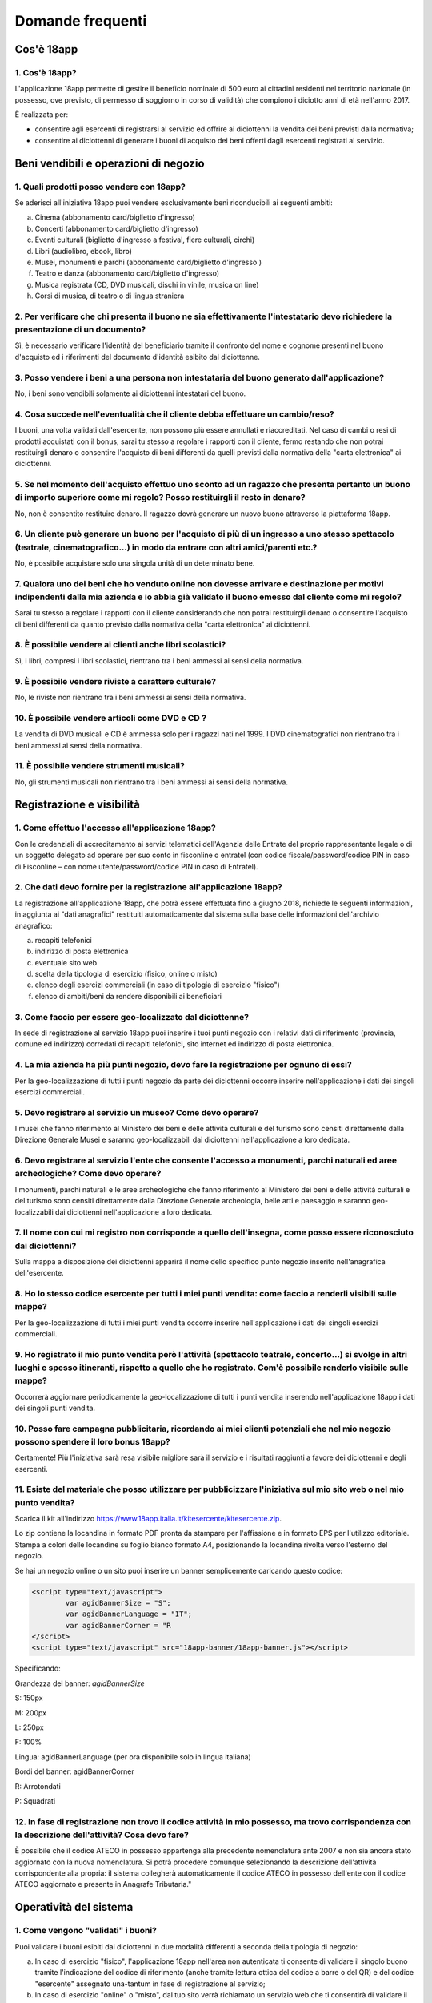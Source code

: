 #################
Domande frequenti
#################


Cos'è 18app
===========

1. Cos'è 18app?
---------------


L'applicazione 18app permette di gestire il beneficio nominale di
500 euro ai cittadini residenti nel territorio nazionale (in
possesso, ove previsto, di permesso di soggiorno in corso di
validità) che compiono i diciotto anni di età nell'anno 2017.

È realizzata per:

-  consentire agli esercenti di registrarsi al servizio ed offrire ai
   diciottenni la vendita dei beni previsti dalla normativa;

-  consentire ai diciottenni di generare i buoni di acquisto dei beni
   offerti dagli esercenti registrati al servizio.


Beni vendibili e operazioni di negozio
======================================

1. Quali prodotti posso vendere con 18app?
------------------------------------------


Se aderisci all'iniziativa 18app puoi vendere esclusivamente beni
riconducibili ai seguenti ambiti:

a. Cinema (abbonamento card/biglietto d'ingresso)

b. Concerti (abbonamento card/biglietto d'ingresso)

c. Eventi culturali (biglietto d'ingresso a festival, fiere culturali,
   circhi)

d. Libri (audiolibro, ebook, libro)

e. Musei, monumenti e parchi (abbonamento card/biglietto d'ingresso )

f. Teatro e danza (abbonamento card/biglietto d'ingresso)

g. Musica registrata (CD, DVD musicali, dischi in vinile, musica on
   line)

h. Corsi di musica, di teatro o di lingua straniera


2. Per verificare che chi presenta il buono ne sia effettivamente l'intestatario devo richiedere la presentazione di un documento?
----------------------------------------------------------------------------------------------------------------------------------

Sì, è necessario verificare l'identità del beneficiario tramite il
confronto del nome e cognome presenti nel buono d'acquisto ed i
riferimenti del documento d'identità esibito dal diciottenne.


3. Posso vendere i beni a una persona non intestataria del buono generato dall'applicazione?
--------------------------------------------------------------------------------------------

No, i beni sono vendibili solamente ai diciottenni intestatari del
buono.

4. Cosa succede nell'eventualità che il cliente debba effettuare un cambio/reso?
--------------------------------------------------------------------------------

   
I buoni, una volta validati dall'esercente, non
possono più essere annullati e riaccreditati. Nel caso di cambi o
resi di prodotti acquistati con il bonus, sarai tu stesso a regolare
i rapporti con il cliente, fermo restando che non potrai restituirgli
denaro o consentire l'acquisto di beni differenti da quelli previsti
dalla normativa della "carta elettronica" ai diciottenni.

5. Se nel momento dell'acquisto effettuo uno sconto ad un ragazzo che presenta pertanto un buono di importo superiore come mi regolo? Posso restituirgli il resto in denaro?
----------------------------------------------------------------------------------------------------------------------------------------------------------------------------


No, non è consentito restituire denaro. Il ragazzo dovrà generare un
nuovo buono attraverso la piattaforma 18app.


6. Un cliente può generare un buono per l'acquisto di più di un ingresso a uno stesso spettacolo (teatrale, cinematografico...) in modo da entrare con altri amici/parenti etc.?
--------------------------------------------------------------------------------------------------------------------------------------------------------------------------------

No, è possibile acquistare solo una singola unità di un determinato
bene.


7. Qualora uno dei beni che ho venduto online non dovesse arrivare e destinazione per motivi indipendenti dalla mia azienda e io abbia già validato il buono emesso dal cliente come mi regolo?
-----------------------------------------------------------------------------------------------------------------------------------------------------------------------------------------------

Sarai tu stesso a regolare i rapporti con il cliente considerando
che non potrai restituirgli denaro o consentire l'acquisto di beni
differenti da quanto previsto dalla normativa della "carta
elettronica" ai diciottenni.


8. È possibile vendere ai clienti anche libri scolastici?
---------------------------------------------------------

Sì, i libri, compresi i libri scolastici, rientrano tra i beni
ammessi ai sensi della normativa.


9. È possibile vendere riviste a carattere culturale?
-----------------------------------------------------

No, le riviste non rientrano tra i beni ammessi ai sensi della
normativa.


10. È possibile vendere articoli come DVD e CD ?
------------------------------------------------

La vendita di DVD musicali e CD è ammessa solo per i ragazzi nati
nel 1999. I DVD cinematografici non rientrano tra i beni ammessi ai
sensi della normativa.


11. È possibile vendere strumenti musicali?
--------------------------------------------

No, gli strumenti musicali non rientrano tra i beni ammessi ai sensi
della normativa.


Registrazione e visibilità
==========================

1. Come effettuo l'accesso all'applicazione 18app?
--------------------------------------------------

Con le credenziali di accreditamento ai servizi telematici
dell'Agenzia delle Entrate del proprio rappresentante legale o di un
soggetto delegato ad operare per suo conto in fisconline o entratel
(con codice fiscale/password/codice PIN in caso di Fisconline – con
nome utente/password/codice PIN in caso di Entratel).


2. Che dati devo fornire per la registrazione all'applicazione 18app?
---------------------------------------------------------------------

La registrazione all'applicazione 18app, che potrà essere effettuata fino a
giugno 2018, richiede le seguenti informazioni, in aggiunta ai "dati
anagrafici" restituiti automaticamente dal sistema sulla base delle
informazioni dell'archivio anagrafico:

a. recapiti telefonici

b. indirizzo di posta elettronica

c. eventuale sito web

d. scelta della tipologia di esercizio (fisico, online o misto)

e. elenco degli esercizi commerciali (in caso di tipologia di esercizio
   "fisico")

f. elenco di ambiti/beni da rendere disponibili ai beneficiari


3. Come faccio per essere geo-localizzato dal diciottenne?
----------------------------------------------------------

In sede di registrazione al servizio 18app puoi inserire i tuoi
punti negozio con i relativi dati di riferimento (provincia, comune
ed indirizzo) corredati di recapiti telefonici, sito internet ed
indirizzo di posta elettronica.

4. La mia azienda ha più punti negozio, devo fare la registrazione per ognuno di essi?
--------------------------------------------------------------------------------------

Per la geo-localizzazione di tutti i punti negozio
da parte dei diciottenni occorre inserire nell'applicazione i dati
dei singoli esercizi commerciali.

5. Devo registrare al servizio un museo? Come devo operare?
-----------------------------------------------------------

I musei che fanno riferimento al Ministero dei beni e delle attività
culturali e del turismo sono censiti direttamente dalla Direzione
Generale Musei e saranno geo-localizzabili dai diciottenni
nell'applicazione a loro dedicata.


6. Devo registrare al servizio l'ente che consente l'accesso a monumenti, parchi naturali ed aree archeologiche? Come devo operare?
-----------------------------------------------------------------------------------------------------------------------------------

I monumenti, parchi naturali e le aree archeologiche che fanno
riferimento al Ministero dei beni e delle attività culturali e del
turismo sono censiti direttamente dalla Direzione Generale
archeologia, belle arti e paesaggio e saranno geo-localizzabili dai
diciottenni nell'applicazione a loro dedicata.


7. Il nome con cui mi registro non corrisponde a quello dell'insegna, come posso essere riconosciuto dai diciottenni?
---------------------------------------------------------------------------------------------------------------------

Sulla mappa a disposizione dei diciottenni apparirà il nome dello
specifico punto negozio inserito nell'anagrafica dell'esercente.


8. Ho lo stesso codice esercente per tutti i miei punti vendita: come faccio a renderli visibili sulle mappe?
-------------------------------------------------------------------------------------------------------------

Per la geo-localizzazione di tutti i miei punti vendita occorre
inserire nell'applicazione i dati dei singoli esercizi commerciali.


9. Ho registrato il mio punto vendita però l'attività (spettacolo teatrale, concerto…) si svolge in altri luoghi e spesso itineranti, rispetto a quello che ho registrato. Com'è possibile renderlo visibile sulle mappe?
-------------------------------------------------------------------------------------------------------------------------------------------------------------------------------------------------------------------------

Occorrerà aggiornare periodicamente la geo-localizzazione di tutti i
punti vendita inserendo nell'applicazione 18app i dati dei singoli
punti vendita.

    
10. Posso fare campagna pubblicitaria, ricordando ai miei clienti potenziali che nel mio negozio possono spendere il loro bonus 18app?
--------------------------------------------------------------------------------------------------------------------------------------

Certamente! Più l'iniziativa sarà resa visibile migliore sarà il
servizio e i risultati raggiunti a favore dei diciottenni e degli
esercenti.


11. Esiste del materiale che posso utilizzare per pubblicizzare l'iniziativa sul mio sito web o nel mio punto vendita?
----------------------------------------------------------------------------------------------------------------------

Scarica il kit all'indirizzo
`https://www.18app.italia.it/kitesercente/kitesercente.zip <https://www.18app.italia.it/kitesercente/kitesercente.zip>`__.

Lo zip contiene la locandina in formato PDF pronta da stampare per
l'affissione e in formato EPS per l'utilizzo editoriale. Stampa a
colori delle locandine su foglio bianco formato A4, posizionando la
locandina rivolta verso l'esterno del negozio.

Se hai un negozio online o un sito puoi inserire un banner
semplicemente caricando questo codice:


.. code-block:: javascript 

    <script type="text/javascript">
            var agidBannerSize = "S"; 
            var agidBannerLanguage = "IT"; 
            var agidBannerCorner = "R
    </script>
    <script type="text/javascript" src="18app-banner/18app-banner.js"></script>

Specificando:

Grandezza del banner: *agidBannerSize*

S: 150px

M: 200px 

L: 250px 

F: 100%

Lingua: agidBannerLanguage (per ora disponibile solo in lingua
italiana)

Bordi del banner: agidBannerCorner 

R: Arrotondati

P: Squadrati


12. In fase di registrazione non trovo il codice attività in mio possesso, ma trovo corrispondenza con la descrizione dell'attività? Cosa devo fare?
----------------------------------------------------------------------------------------------------------------------------------------------------

È possibile che il codice ATECO in possesso appartenga alla
precedente nomenclatura ante 2007 e non sia ancora stato aggiornato
con la nuova nomenclatura. Si potrà procedere comunque selezionando
la descrizione dell'attività corrispondente alla propria: il sistema
collegherà automaticamente il codice ATECO in possesso dell'ente con
il codice ATECO aggiornato e presente in Anagrafe Tributaria."


Operatività del sistema
=======================

1. Come vengono "validati" i buoni?
-----------------------------------


Puoi validare i buoni esibiti dai diciottenni in due modalità
differenti a seconda della tipologia di negozio:

a. In caso di esercizio "fisico", l'applicazione 18app nell'area non
   autenticata ti consente di validare il singolo buono tramite
   l'indicazione del codice di riferimento (anche tramite
   lettura ottica del codice a barre o del QR) e del codice "esercente"
   assegnato una-tantum in fase di registrazione al servizio;


b. In caso di esercizio "online" o "misto", dal tuo sito verrà
   richiamato un servizio web che ti consentirà di validare il buono
   come indicato al punto a).

Nel caso di esercizio "fisico" è possibile scegliere in fase di
registrazione di utilizzare le API del servizio web di validazione
nei propri sistemi informatici.

In entrambi i casi, puoi verificare i dati di riferimento del buono
(codice, ambito e bene, importo, cognome e nome del beneficiario) e
validare l'acquisto.


2. Come mi comporto nel caso in cui il sistema non riconosce il codice del buono generato dal diciottenne?
----------------------------------------------------------------------------------------------------------

Ti consigliamo di effettuare le seguenti operazioni:

a. verificare insieme al cliente la corretta generazione del buono

b. eventualmente, chiedere al diciottenne di annullare il buono e
   generarne uno nuovo


3. La mia cassa non è connessa a internet, è una cassa manuale. Come posso convalidare i buoni?
-----------------------------------------------------------------------------------------------

Per partecipare a questa iniziativa è necessario avere una
connessione internet e un dispositivo (PC, tablet o smartphone)
all'interno del negozio.


4. Il sistema non risponde, si è bloccato: posso inserire in seguito i dati del buono?
--------------------------------------------------------------------------------------

No, non è consentito. Il buono deve essere validato contestualmente
all'acquisto per evitare comportamenti scorretti nel loro utilizzo.
In questo caso il diciottenne dovrà pagare il bene da acquistare.


5. La web-app esercenti funziona con qualsiasi sistema operativo?
-----------------------------------------------------------------

Si! È sufficiente una connessione a internet e tramite il tuo
computer o tablet potrai accedere al sistema. Potresti entrare in
18app anche attraverso il tuo smartphone, ma il sistema non è
ancora ottimizzato per quel formato, per cui ti consigliamo di
utilizzare i dispositivi comodi per la visualizzazione.


6. Cosa faccio se non riesco a visualizzare l'applicazione?
-----------------------------------------------------------

Provvedi ad aggiornare i tuoi browser considerando che
l'applicazione è fruibile:

**Lato Desktop con**

-  Internet Explorer 9+

-  Google Chrome (ultima versione)

-  Firefox (ultima versione)

-  Safari su Mac (ultima versione)

**Lato Mobile**

-  Stock browsers su "Android Tablet/Smartphone" con Android 4+

-  Safari su iPad/iPhone con iOS 8+

Il portale dedicato agli esercenti è ottimizzato per dispositivi
Desktop e Tablet (min 768px, max 1280px).


Fatturazione
============

1. Come avviene la fatturazione?
--------------------------------


Per il pagamento dei buoni autorizzati devi emettere fattura
elettronica utilizzando il Sistema di Interscambio e secondo il
tracciato stabilito per la fatturazione elettronica verso la
pubblica amministrazione ("Schema del file xml FatturaPA - versione
1.1" reperibile nel sito
`www.fatturapa.gov.it, <http://www.fatturapa.gov.it/>`__ sezione
Norme e regole, Documentazione FatturaPA).

I campi da valorizzare sono riportati nel documento
"fatturaelettronica.pdf" in corso di definizione.

La fattura dovrà essere inviata direttamente o tramite un
intermediario secondo le modalità riportate nel seguente link:
`http://www.fatturapa.gov.it/export/fatturazione/it/c-13.htm <http://www.fatturapa.gov.it/export/fatturazione/it/c-13.htm#PEC.htm>`__

L'applicazione 18app fornirà una lista dei buoni autorizzati (con
l'evidenza del codice di riferimento) che potranno essere oggetto di
fatturazione.


2. Quali sono gli elementi essenziali che devo indicare in fattura?
-------------------------------------------------------------------

Oltre a quelli previsti dalla normativa vigente, è necessario
indicare:

a. ID del soggetto convenzionato e registrato in APP 18;

b. Ogni singolo codice del buono, accettato e oggetto di fatturazione
   con relativo importo;

c. Codice IBAN di un c/c intestato all'esercente stesso sul quale
   ricevere il pagamento.

Ti consiglio di verificare attentamente il "Codice Ufficio" prima
dell'invio della fattura nel Sistema di Interscambio e di inserire
nella fattura un numero di telefono e un indirizzo mail sul quale
essere contattato per la risoluzione di eventuali problematiche.


3. Non ho mai emesso fatture elettroniche, posso comunque aderire all'iniziativa o devo dotarmi necessariamente di alcuni strumenti?
------------------------------------------------------------------------------------------------------------------------------------

Sì, puoi aderire all'iniziativa. Per l'emissione della fattura elettronica puoi
provvedere direttamente seguendo le istruzioni riportate nel sito
`www.fatturapa.gov.it <http://www.fatturapa.gov.it/>`__ o avvalendoti di un
intermediario.


4. Cosa devo fare per utilizzare la piattaforma fatturapa ai fini dell'invio della fattura elettronica?
-------------------------------------------------------------------------------------------------------

Devi svolgere le operazioni riportate nel link:
`http://www.fatturapa.gov.it/export/fatturazione/it/c-1.htm <http://www.fatturapa.gov.it/export/fatturazione/it/c-1.htm>`__


5. In caso di fattura non accettata dal Sistema di Interscambio cosa devo fare?
-------------------------------------------------------------------------------

Riceverai un messaggio di rifiuto nel quale sarà indicata la
motivazione al fine di procedere alle necessarie
modifiche/integrazioni e riemettere una fattura corretta.


6. Come posso controllare lo stato di avanzamento della fattura?
----------------------------------------------------------------

È stata predisposta una web app all'indirizzo internet
`http://18app.consap.it <http://18app.consap.it/>`__ attraverso la
quale sarà possibile verificare lo stato di avanzamento della
fattura così distinto:

-  Accettata: fattura correttamente importata nel sistema, già liquidata
   o prossima alla liquidazione

-  In elaborazione: fattura pervenuta e in fase di controllo.

-  Rifiutata: fattura scartata a causa di uno o più errori bloccanti. In
   questo caso sarà possibile consultare l'elenco degli errori
   riscontrati. La fattura, previa correzione, dovrà essere riemessa.


7. Come viene effettuato il pagamento della fattura?
----------------------------------------------------

Attraverso bonifico bancario sul c/c il cui IBAN è indicato in
fattura. A tal proposito si evidenzia la necessità di verificare
sempre con estrema attenzione il corretto inserimento del codice
IBAN nonché di controllare, soprattutto in caso di fusioni bancarie,
che non siano intervenute eventuali variazioni o aggiornamenti che
potrebbero causare storni e/o ritardi nelle liquidazioni.

A pagamento effettuato verrà inviata una e-mail automatica di
notifica di avvenuto accredito all'indirizzo mail indicato nella
sezione "Contatti" all'interno della fattura elettronica.


8. La fattura emessa avrà valenza ai fini fiscali?
--------------------------------------------------

La fattura non produce reddito e non rientra nel volume d'affari
pertanto non dà luogo ad imposte da versare. Tali effetti
continueranno ad essere prodotti dal documento fiscale (biglietto,
scontrino, ricevuta) emesso dall'esercente con i consueti tempi e
modalità.



9. La fattura emessa nei confronti della PA è imponibile ai fini IVA?
---------------------------------------------------------------------


No; la fattura è emessa per regolare la movimentazione finanziaria e
quindi per un'operazione al di fuori del campo di applicazione
dell'Iva ai sensi dell'art. 2, terzo comma, del DPR 633/72


10. La fattura emessa dovrà essere registrata contabilmente?
------------------------------------------------------------

Si ritiene che la fattura, pur se diretta a documentare
un'operazione esclusa da IVA, in quanto (fra l'altro) caratterizzata
da numerazione progressiva apposta in continuità rispetto alle
fatture precedenti e successive, debba essere registrata
contabilmente; rimane ovviamente ferma la sua irrilevanza agli
effetti delle imposte sui redditi e del volume d'affari.


11. Gli adempimenti fiscali dell'esercente continuano ad essere gli stessi?
---------------------------------------------------------------------------

Sì.


.. _`L'emissione della fattura genera ricavo in capo all'esercente?`:

12. L'emissione della fattura genera ricavo in capo all'esercente?
------------------------------------------------------------------

No; la fattura emessa genera solo un credito nei confronti della
pubblica amministrazione e
attiene esclusivamente al profilo finanziario. Per l'esercente il
ricavo è generato dall'operazione posta in essere con il cliente,
documentato dal biglietto, scontrino o ricevuta messi dall'esercente
medesimo secondo le consuete modalità e tempistica.


13. C'è una discrepanza tra quanto mi hanno rimborsato e quanto ho fatturato elettronicamente. Come mai? Come posso verificare?
-------------------------------------------------------------------------------------------------------------------------------

La fattura può essere pagata esclusivamente per l'intero importo
fatturato.


14. I beni venduti grazie a questa iniziativa concorrono regolarmente alla formazione del reddito imponibile?
-------------------------------------------------------------------------------------------------------------

Sì, concorrono regolarmente alla formazione del reddito imponibile.


15. C'è una discrepanza tra il valore del bonus che visualizzo online e le fatture che ho emesso, come faccio a risolvere la situazione?
----------------------------------------------------------------------------------------------------------------------------------------

Le fatture emesse devono riportare il valore dei singoli buoni
accettati e da fatturare, come risulta dall'applicazione 18app.

16. Cosa devo fare se non ricevo il rimborso dopo aver generato e inviato le fatture elettroniche?
--------------------------------------------------------------------------------------------------
  
Devi contattare CONSAP ai seguenti
recapiti dedicati all'iniziativa: telefono: 06-85796338 / email:
18app@consap.it

17. Ho un tetto massimo di fatturazione sui singoli beni venduti? C'è una tetto massimo totale di fatturazione che non posso superare?
--------------------------------------------------------------------------------------------------------------------------------------

Non è previsto un tetto massimo per la fatturazione.


18. Posso effettuare la fatturazione elettronica in qualsiasi momento o devo rispettare delle scadenze?
-------------------------------------------------------------------------------------------------------

Puoi effettuare la fatturazione elettronica in qualunque momento.


19. La maggior parte delle vendite che effettuo avviene tramite intermediari (TicketOne, Viagogo…) come regolo con questi la fatturazione? Chi deve registrare il buono? Come contabilizzo il processo?
-------------------------------------------------------------------------------------------------------------------------------------------------------------------------------------------------------

L'intermediario si deve registrare in 18app e quindi provvedere
all'accettazione del buono di spesa. Di conseguenza, provvederà alla relativa
fatturazione fuori dal campo di applicazione dell'IVA per regolare la sola
movimentazione finanziaria. I rapporti tra l'intermediario ed il soggetto
intermediato non subiscono modifiche sotto il profilo
amministrativo/contabile/fiscale.


20. La fatturazione di abbonamenti e carnet di biglietti deve avvenire nel momento in cui i clienti esauriscono i loro ingressi?
--------------------------------------------------------------------------------------------------------------------------------

No. La fatturazione di buoni di spesa accettati relativi
all'acquisto di tutti i beni e servizi previsti dalla normativa può
avvenire in qualsiasi momento.


21. Se al momento della presentazione del buono alla cassa devo generare un biglietto/scontrino per permettere l'accesso allo spettacolo (teatrale, cinematografico…) come mi regolo con la fatturazione? Cosa accade? Avviene una doppia fatturazione?
-------------------------------------------------------------------------------------------------------------------------------------------------------------------------------------------------------------------------------------------------------

No, non viene generata una doppia fatturazione (vedi `L'emissione della fattura
genera ricavo in capo all'esercente?`_). 


22. In caso di problemi nella predisposizione della fattura elettronica, chi posso contattare?
----------------------------------------------------------------------------------------------

I contatti di CONSAP da utilizzare per qualsiasi informazione
relativa alla fattura elettronica sono: telefono: 06-85796338 /
email: 18app@consap.it.


23. Gli esercenti che hanno più di un buono per il quale chiedere rimborso possono inviare una fattura cumulativa o è necessaria una fattura per ogni singolo buono?
--------------------------------------------------------------------------------------------------------------------------------------------------------------------

Sì, possono emettere una fattura cumulativa che consenta il rimborso
di più buoni.


Problemi tecnici
================

1. Chi posso chiamare in caso di problemi all'applicazione 18app?
-----------------------------------------------------------------


Per problemi tecnici dell'applicazione 18app contattare il numero
verde del MIBACT
**800.991.199** attivo da lunedì a venerdì esclusi festivi - dalle
ore 09.00 alle 17.30.
